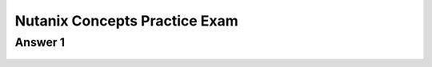 .. Adding labels to the beginning of your lab is helpful for linking to the lab from other pages
.. _NC_answer_1:

-------------
Nutanix Concepts Practice Exam
-------------

Answer 1
++++++++


.. figure:: images/a1.png

